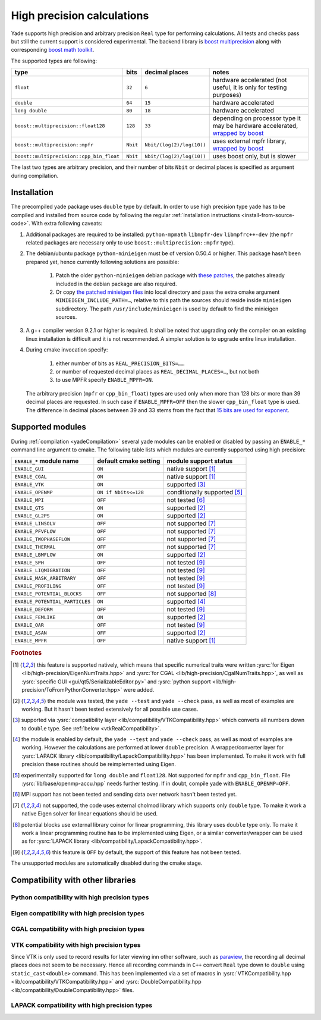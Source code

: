 .. _highPrecisionReal:

***************************
High precision calculations
***************************

Yade supports high precision and arbitrary precision ``Real`` type for performing calculations. All tests and checks pass but still the current support is considered experimental.
The backend library is `boost <https://github.com/boostorg/multiprecision>`__ `multiprecision <https://www.boost.org/doc/libs/1_72_0/libs/multiprecision/doc/html/index.html>`__
along with corresponding `boost <https://github.com/boostorg/math>`__ `math toolkit <https://www.boost.org/doc/libs/1_72_0/libs/math/doc/html/index.html>`__.

The supported types are following:

=============================================== =============== =============================== ==================================================================
type						bits		decimal places			notes
=============================================== =============== =============================== ==================================================================
``float``					``32``		``6``				hardware accelerated (not useful, it is only for testing purposes)
``double``					``64``		``15``				hardware accelerated
``long double``					``80``		``18``				hardware accelerated
``boost::multiprecision::float128``		``128``		``33``				depending on processor type it may be hardware accelerated, `wrapped by boost <https://www.boost.org/doc/libs/1_72_0/libs/multiprecision/doc/html/boost_multiprecision/tut/floats/float128.html>`__
``boost::multiprecision::mpfr``			``Nbit``	``Nbit/(log(2)/log(10))``	uses external mpfr library, `wrapped by boost <https://www.boost.org/doc/libs/1_72_0/libs/multiprecision/doc/html/boost_multiprecision/tut/floats/mpfr_float.html>`__
``boost::multiprecision::cpp_bin_float``	``Nbit``	``Nbit/(log(2)/log(10))``	uses boost only, but is slower
=============================================== =============== =============================== ==================================================================

The last two types are arbitrary precision, and their number of bits ``Nbit`` or decimal places is specified as argument during compilation.

Installation
===========================================

The precompiled yade package uses ``double`` type by default. In order to use high precision type yade has to be compiled and installed from source code by following the
regular :ref:`installation instructions <install-from-source-code>`. With extra following caveats:

1. Additional packages are required to be installed: ``python-mpmath`` ``libmpfr-dev`` ``libmpfrc++-dev`` (the ``mpfr`` related
   packages are necessary only to use ``boost::multiprecision::mpfr`` type).

2. The debian/ubuntu package ``python-minieigen`` must be of version 0.50.4 or higher. This package hasn't been prepared yet, hence currently following solutions are possible:

	1. Patch the older ``python-minieigen`` debian package with `these patches <https://gitlab.com/cosurgi/minieigen-real/tree/master/patches>`__, the patches already included in the debian package are also required.
	2. Or copy `the patched minieigen files <https://gitlab.com/cosurgi/minieigen-real/tree/master/minieigen-local>`__ into local directory and pass the extra cmake argument ``MINIEIGEN_INCLUDE_PATH=…``, relative to this path the sources should reside inside ``minieigen`` subdirectory. The path ``/usr/include/minieigen`` is used by default to find the minieigen sources.

3. A g++ compiler version 9.2.1 or higher is required. It shall be noted that upgrading only the compiler on an existing linux installation is difficult and it is not recommended. A simpler solution is to upgrade entire linux installation.

4. During cmake invocation specify:

	1. either number of bits as ``REAL_PRECISION_BITS=……``
	2. or number of requested decimal places as ``REAL_DECIMAL_PLACES=…``, but not both
	3. to use MPFR specify ``ENABLE_MPFR=ON``.

   The arbitrary precision (``mpfr`` or ``cpp_bin_float``) types are used only when more than 128 bits or more than 39 decimal places are requested. In such case if ``ENABLE_MPFR=OFF`` then
   the slower ``cpp_bin_float`` type is used. The difference in decimal places between 39 and 33 stems from the fact that `15 bits are used for exponent <https://en.wikipedia.org/wiki/Quadruple-precision_floating-point_format>`__.

.. FIXME : MINIEIGEN_PATH is not used by cmake currently


Supported modules
===========================================

During :ref:`compilation <yadeCompilation>` several yade modules can be enabled or disabled by passing an ``ENABLE_*`` command line argument to cmake.
The following table lists which modules are currently supported using high precision:

=========================================== ============================= ========================
``ENABLE_*`` module name                    default cmake setting         module support status
=========================================== ============================= ========================
``ENABLE_GUI``                              ``ON``                        native support [#supp1]_
``ENABLE_CGAL``                             ``ON``                        native support [#supp1]_
``ENABLE_VTK``                              ``ON``                        supported [#supp3]_
``ENABLE_OPENMP``                           ``ON if Nbits<=128``          conditionally supported [#supp5]_
``ENABLE_MPI``                              ``OFF``                       not tested [#supp6]_
``ENABLE_GTS``                              ``ON``                        supported [#supp2]_
``ENABLE_GL2PS``                            ``ON``                        supported [#supp2]_
``ENABLE_LINSOLV``                          ``OFF``                       not supported [#supp7]_
``ENABLE_PFVFLOW``                          ``OFF``                       not supported [#supp7]_
``ENABLE_TWOPHASEFLOW``                     ``OFF``                       not supported [#supp7]_
``ENABLE_THERMAL``                          ``OFF``                       not supported [#supp7]_
``ENABLE_LBMFLOW``                          ``ON``                        supported [#supp2]_
``ENABLE_SPH``                              ``OFF``                       not tested [#supp9]_
``ENABLE_LIQMIGRATION``                     ``OFF``                       not tested [#supp9]_
``ENABLE_MASK_ARBITRARY``                   ``OFF``                       not tested [#supp9]_
``ENABLE_PROFILING``                        ``OFF``                       not tested [#supp9]_
``ENABLE_POTENTIAL_BLOCKS``                 ``OFF``                       not supported [#supp8]_
``ENABLE_POTENTIAL_PARTICLES``              ``ON``                        supported [#supp4]_
``ENABLE_DEFORM``                           ``OFF``                       not tested [#supp9]_
``ENABLE_FEMLIKE``                          ``ON``                        supported [#supp2]_
``ENABLE_OAR``                              ``OFF``                       not tested [#supp9]_
``ENABLE_ASAN``                             ``OFF``                       supported [#supp2]_
``ENABLE_MPFR``                             ``OFF``                       native support [#supp1]_
=========================================== ============================= ========================

.. rubric:: Footnotes

.. [#supp1] this feature is supported natively, which means that specific numerical traits were written :ysrc:`for Eigen <lib/high-precision/EigenNumTraits.hpp>` and :ysrc:`for CGAL <lib/high-precision/CgalNumTraits.hpp>`, as well as :ysrc:`specific GUI <gui/qt5/SerializableEditor.py>` and :ysrc:`python support <lib/high-precision/ToFromPythonConverter.hpp>` were added.

.. [#supp2] the module was tested, the ``yade --test`` and ``yade --check`` pass, as well as most of examples are working. But it hasn't been tested extensively for all possible use cases.

.. [#supp3] supported via :ysrc:`compatibility layer <lib/compatibility/VTKCompatibility.hpp>` which converts all numbers down to ``double`` type. See :ref:`below <vtkRealCompatibility>`.

.. [#supp4] the module is enabled by default, the ``yade --test`` and ``yade --check`` pass, as well as most of examples are working. However the calculations are performed at lower ``double`` precision. A wrapper/converter layer for :ysrc:`LAPACK library <lib/compatibility/LapackCompatibility.hpp>` has been implemented. To make it work with full precision these routines should be reimplemented using Eigen.

.. [#supp5] experimentally supported for ``long double`` and ``float128``. Not supported for ``mpfr`` and ``cpp_bin_float``. File :ysrc:`lib/base/openmp-accu.hpp` needs further testing. If in doubt, compile yade with ``ENABLE_OPENMP=OFF``.

.. [#supp6] MPI support has not been tested and sending data over network hasn't been tested yet.

.. [#supp7] not supported, the code uses external cholmod library which supports only ``double`` type. To make it work a native Eigen solver for linear equations should be used.

.. [#supp8] potential blocks use external library coinor for linear programming, this library uses ``double`` type only. To make it work a linear programming routine has to be implemented using Eigen, or a similar converter/wrapper can be used as for :ysrc:`LAPACK library <lib/compatibility/LapackCompatibility.hpp>`.

.. [#supp9] this feature is ``OFF`` by default, the support of this feature has not been tested.

The unsupported modules are automatically disabled during the cmake stage.

Compatibility with other libraries
===========================================

Python compatibility with high precision types
----------------------------------------------

Eigen compatibility with high precision types
----------------------------------------------


CGAL compatibility with high precision types
----------------------------------------------


.. _vtkRealCompatibility:

VTK compatibility with high precision types
-------------------------------------------

Since VTK is only used to record results for later viewing inn other software, such as `paraview <https://www.paraview.org/>`__, the recording all decimal places does not seem to be necessary.
Hence all recording commands in ``C++`` convert ``Real`` type down to ``double`` using ``static_cast<double>`` command. This has been implemented via a set of macros in :ysrc:`VTKCompatibility.hpp <lib/compatibility/VTKCompatibility.hpp>` and :ysrc:`DoubleCompatibility.hpp <lib/compatibility/DoubleCompatibility.hpp>` files.

.. comment .......................................


LAPACK compatibility with high precision types
----------------------------------------------

